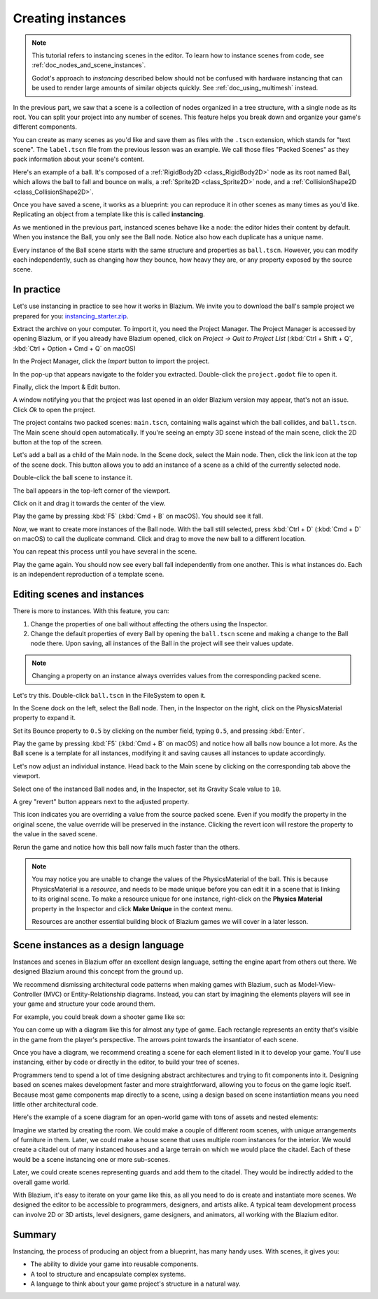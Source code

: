 .. _doc_instancing:

Creating instances
==================

.. note::

   This tutorial refers to instancing scenes in the editor. To learn how
   to instance scenes from code, see :ref:`doc_nodes_and_scene_instances`.

   Godot's approach to *instancing* described below should not be confused with
   hardware instancing that can be used to render large amounts of similar
   objects quickly. See :ref:`doc_using_multimesh` instead.

In the previous part, we saw that a scene is a collection of nodes organized in
a tree structure, with a single node as its root. You can split your project
into any number of scenes. This feature helps you break down and organize your
game's different components.

You can create as many scenes as you'd like and save them as files with the
``.tscn`` extension, which stands for "text scene". The ``label.tscn`` file from
the previous lesson was an example. We call those files "Packed Scenes" as they
pack information about your scene's content.

Here's an example of a ball. It's composed of a :ref:`RigidBody2D
<class_RigidBody2D>` node as its root named Ball, which allows the ball to fall
and bounce on walls, a :ref:`Sprite2D <class_Sprite2D>` node, and a
:ref:`CollisionShape2D <class_CollisionShape2D>`.

.. image:: img/instancing_ball_scene.webp

Once you have saved a scene, it works as a blueprint: you can reproduce it in other
scenes as many times as you'd like. Replicating an object from a template like
this is called **instancing**.

.. image:: img/instancing_ball_instances_example.webp

As we mentioned in the previous part, instanced scenes behave like a node: the
editor hides their content by default. When you instance the Ball, you only see
the Ball node. Notice also how each duplicate has a unique name.

Every instance of the Ball scene starts with the same structure and properties
as ``ball.tscn``. However, you can modify each independently, such as changing
how they bounce, how heavy they are, or any property exposed by the source
scene.

In practice
-----------

Let's use instancing in practice to see how it works in Blazium. We invite
you to download the ball's sample project we prepared for you:
`instancing_starter.zip <https://github.com/godotengine/godot-docs-project-starters/releases/download/latest-4.x/instancing_starter.zip>`_.

Extract the archive on your computer. To import it, you need the Project Manager.
The Project Manager is accessed by opening Blazium, or if you already have Blazium opened, click on *Project -> Quit to Project List* (:kbd:`Ctrl + Shift + Q`, :kbd:`Ctrl + Option + Cmd + Q` on macOS)

In the Project Manager, click the *Import* button to import the project.

.. image:: img/instancing_import_button.webp

In the pop-up that appears navigate to the folder you extracted.
Double-click the ``project.godot`` file to open it.

.. image:: img/instancing_import_project_file.webp

Finally, click the Import & Edit button.

.. image:: img/instancing_import_and_edit_button.webp

A window notifying you that the project was last opened in an older Blazium version
may appear, that's not an issue. Click *Ok* to open the project.

The project contains two packed scenes: ``main.tscn``, containing walls against
which the ball collides, and ``ball.tscn``. The Main scene should open
automatically. If you're seeing an empty 3D scene instead of the main scene, click the 2D button at the top of the screen.

.. image:: img/instancing_2d_scene_select.webp

.. image:: img/instancing_main_scene.webp

Let's add a ball as a child of the Main node. In the Scene dock, select the Main
node. Then, click the link icon at the top of the scene dock. This button allows
you to add an instance of a scene as a child of the currently selected node.

.. image:: img/instancing_scene_link_button.webp

Double-click the ball scene to instance it.

.. image:: img/instancing_instance_child_window.webp

The ball appears in the top-left corner of the viewport.

.. image:: img/instancing_ball_instanced.webp

Click on it and drag it towards the center of the view.

.. image:: img/instancing_ball_moved.webp

Play the game by pressing :kbd:`F5` (:kbd:`Cmd + B` on macOS). You should see it fall.

Now, we want to create more instances of the Ball node. With the ball still
selected, press :kbd:`Ctrl + D` (:kbd:`Cmd + D` on macOS) to call the duplicate
command. Click and drag to move the new ball to a different location.

.. image:: img/instancing_ball_duplicated.webp

You can repeat this process until you have several in the scene.

.. image:: img/instancing_main_scene_with_balls.webp

Play the game again. You should now see every ball fall independently from one
another. This is what instances do. Each is an independent reproduction of a
template scene.

Editing scenes and instances
----------------------------

There is more to instances. With this feature, you can:

1. Change the properties of one ball without affecting the others using the
   Inspector.
2. Change the default properties of every Ball by opening the ``ball.tscn`` scene
   and making a change to the Ball node there. Upon saving, all instances of the
   Ball in the project will see their values update.

.. note:: Changing a property on an instance always overrides values from the
          corresponding packed scene.

Let's try this. Double-click ``ball.tscn`` in the FileSystem to open it.

.. image:: img/instancing_ball_scene_open.webp

In the Scene dock on the left, select the Ball node. Then, in the Inspector on the right, click on the PhysicsMaterial
property to expand it.

.. image:: img/instancing_physics_material_expand.webp

Set its Bounce property to ``0.5`` by clicking on the number field, typing ``0.5``,
and pressing :kbd:`Enter`.

.. image:: img/instancing_property_bounce_updated.webp

Play the game by pressing :kbd:`F5` (:kbd:`Cmd + B` on macOS) and notice how all balls now bounce a lot
more. As the Ball scene is a template for all instances, modifying it and saving
causes all instances to update accordingly.

Let's now adjust an individual instance. Head back to the Main scene by clicking
on the corresponding tab above the viewport.

.. image:: img/instancing_scene_tabs.webp

Select one of the instanced Ball nodes and, in the Inspector, set its Gravity
Scale value to ``10``.

.. image:: img/instancing_property_gravity_scale.png

A grey "revert" button appears next to the adjusted property.

.. image:: img/instancing_property_revert_icon.png

This icon indicates you are overriding a value from the source packed scene.
Even if you modify the property in the original scene, the value override will
be preserved in the instance. Clicking the revert icon will restore the
property to the value in the saved scene.

Rerun the game and notice how this ball now falls much faster than the others.

.. note::

    You may notice you are unable to change the values of the PhysicsMaterial
    of the ball. This is because PhysicsMaterial is a *resource*, and needs
    to be made unique before you can edit it in a scene that is linking to its
    original scene. To make a resource unique for one instance, right-click on
    the **Physics Material** property in the Inspector and click **Make Unique**
    in the context menu.

    Resources are another essential building block of Blazium games we will cover
    in a later lesson.

Scene instances as a design language
------------------------------------

Instances and scenes in Blazium offer an excellent design language, setting the
engine apart from others out there. We designed Blazium around this concept from
the ground up.

We recommend dismissing architectural code patterns when making games with
Blazium, such as Model-View-Controller (MVC) or Entity-Relationship diagrams.
Instead, you can start by imagining the elements players will see in your game
and structure your code around them.

For example, you could break down a shooter game like so:

.. image:: img/instancing_diagram_shooter.png

You can come up with a diagram like this for almost any type of game. Each
rectangle represents an entity that's visible in the game from the player's
perspective. The arrows point towards the insantiator of each scene.

Once you have a diagram, we recommend creating a scene for each element listed
in it to develop your game. You'll use instancing, either by code or directly in
the editor, to build your tree of scenes.

Programmers tend to spend a lot of time designing abstract architectures and
trying to fit components into it. Designing based on scenes makes development
faster and more straightforward, allowing you to focus on the game logic itself.
Because most game components map directly to a scene, using a design based on
scene instantiation means you need little other architectural code.

Here's the example of a scene diagram for an open-world game with tons of assets
and nested elements:

.. image:: img/instancing_diagram_open_world.png

Imagine we started by creating the room. We could make a couple of different
room scenes, with unique arrangements of furniture in them. Later, we could make
a house scene that uses multiple room instances for the interior. We would
create a citadel out of many instanced houses and a large terrain on which we
would place the citadel. Each of these would be a scene instancing one or more sub-scenes.

Later, we could create scenes representing guards and add them to the citadel.
They would be indirectly added to the overall game world.

With Blazium, it's easy to iterate on your game like this, as all you need to do
is create and instantiate more scenes. We designed the editor to be accessible
to programmers, designers, and artists alike. A typical team development process
can involve 2D or 3D artists, level designers, game designers, and animators,
all working with the Blazium editor.

Summary
-------

Instancing, the process of producing an object from a blueprint, has many handy
uses. With scenes, it gives you:

- The ability to divide your game into reusable components.
- A tool to structure and encapsulate complex systems.
- A language to think about your game project's structure in a natural way.
